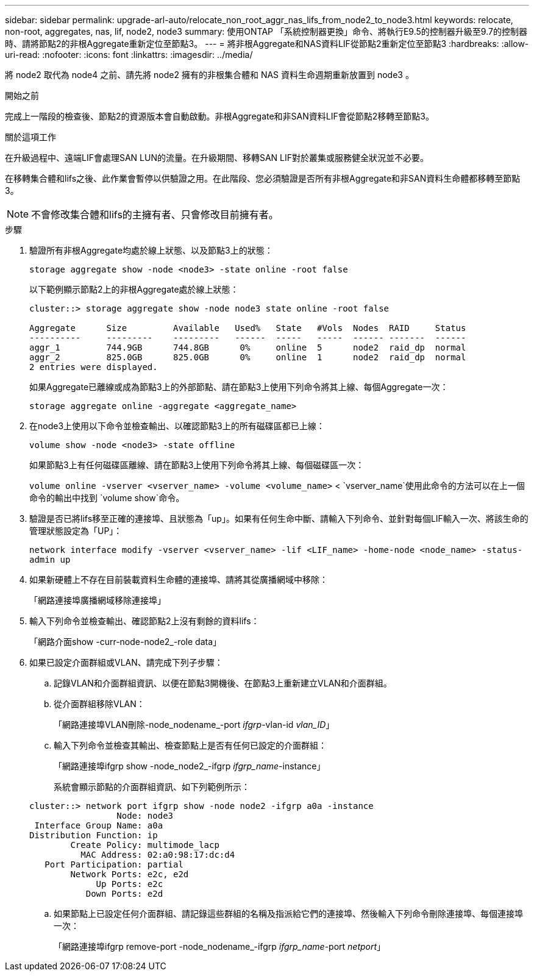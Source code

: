 ---
sidebar: sidebar 
permalink: upgrade-arl-auto/relocate_non_root_aggr_nas_lifs_from_node2_to_node3.html 
keywords: relocate, non-root, aggregates, nas, lif, node2, node3 
summary: 使用ONTAP 「系統控制器更換」命令、將執行E9.5的控制器升級至9.7的控制器時、請將節點2的非根Aggregate重新定位至節點3。 
---
= 將非根Aggregate和NAS資料LIF從節點2重新定位至節點3
:hardbreaks:
:allow-uri-read: 
:nofooter: 
:icons: font
:linkattrs: 
:imagesdir: ../media/


[role="lead"]
將 node2 取代為 node4 之前、請先將 node2 擁有的非根集合體和 NAS 資料生命週期重新放置到 node3 。

.開始之前
完成上一階段的檢查後、節點2的資源版本會自動啟動。非根Aggregate和非SAN資料LIF會從節點2移轉至節點3。

.關於這項工作
在升級過程中、遠端LIF會處理SAN LUN的流量。在升級期間、移轉SAN LIF對於叢集或服務健全狀況並不必要。

在移轉集合體和lifs之後、此作業會暫停以供驗證之用。在此階段、您必須驗證是否所有非根Aggregate和非SAN資料生命體都移轉至節點3。


NOTE: 不會修改集合體和lifs的主擁有者、只會修改目前擁有者。

.步驟
. 驗證所有非根Aggregate均處於線上狀態、以及節點3上的狀態：
+
`storage aggregate show -node <node3> -state online -root false`

+
以下範例顯示節點2上的非根Aggregate處於線上狀態：

+
....
cluster::> storage aggregate show -node node3 state online -root false

Aggregate      Size         Available   Used%   State   #Vols  Nodes  RAID     Status
----------     ---------    ---------   ------  -----   -----  ------ -------  ------
aggr_1         744.9GB      744.8GB      0%     online  5      node2  raid_dp  normal
aggr_2         825.0GB      825.0GB      0%     online  1      node2  raid_dp  normal
2 entries were displayed.
....
+
如果Aggregate已離線或成為節點3上的外部節點、請在節點3上使用下列命令將其上線、每個Aggregate一次：

+
`storage aggregate online -aggregate <aggregate_name>`

. 在node3上使用以下命令並檢查輸出、以確認節點3上的所有磁碟區都已上線：
+
`volume show -node <node3> -state offline`

+
如果節點3上有任何磁碟區離線、請在節點3上使用下列命令將其上線、每個磁碟區一次：

+
`volume online -vserver <vserver_name> -volume <volume_name>` <  `vserver_name`使用此命令的方法可以在上一個命令的輸出中找到 `volume show`命令。

. 驗證是否已將lifs移至正確的連接埠、且狀態為「up」。如果有任何生命中斷、請輸入下列命令、並針對每個LIF輸入一次、將該生命的管理狀態設定為「UP」：
+
`network interface modify -vserver <vserver_name> -lif <LIF_name> -home-node <node_name> -status-admin up`

. 如果新硬體上不存在目前裝載資料生命體的連接埠、請將其從廣播網域中移除：
+
「網路連接埠廣播網域移除連接埠」



. [[step5]]輸入下列命令並檢查輸出、確認節點2上沒有剩餘的資料lifs：
+
「網路介面show -curr-node-node2_-role data」

. 如果已設定介面群組或VLAN、請完成下列子步驟：
+
.. 記錄VLAN和介面群組資訊、以便在節點3開機後、在節點3上重新建立VLAN和介面群組。
.. 從介面群組移除VLAN：
+
「網路連接埠VLAN刪除-node_nodename_-port _ifgrp_-vlan-id _vlan_ID_」

.. 輸入下列命令並檢查其輸出、檢查節點上是否有任何已設定的介面群組：
+
「網路連接埠ifgrp show -node_node2_-ifgrp _ifgrp_name_-instance」

+
系統會顯示節點的介面群組資訊、如下列範例所示：

+
[listing]
----
cluster::> network port ifgrp show -node node2 -ifgrp a0a -instance
                 Node: node3
 Interface Group Name: a0a
Distribution Function: ip
        Create Policy: multimode_lacp
          MAC Address: 02:a0:98:17:dc:d4
   Port Participation: partial
        Network Ports: e2c, e2d
             Up Ports: e2c
           Down Ports: e2d
----
.. 如果節點上已設定任何介面群組、請記錄這些群組的名稱及指派給它們的連接埠、然後輸入下列命令刪除連接埠、每個連接埠一次：
+
「網路連接埠ifgrp remove-port -node_nodename_-ifgrp _ifgrp_name_-port _netport_」




